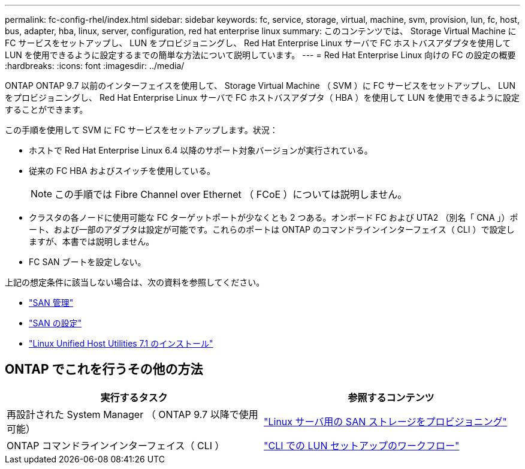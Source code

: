 ---
permalink: fc-config-rhel/index.html 
sidebar: sidebar 
keywords: fc, service, storage, virtual, machine, svm, provision, lun, fc, host, bus, adapter, hba, linux, server, configuration, red hat enterprise linux 
summary: このコンテンツでは、 Storage Virtual Machine に FC サービスをセットアップし、 LUN をプロビジョニングし、 Red Hat Enterprise Linux サーバで FC ホストバスアダプタを使用して LUN を使用できるように設定するまでの簡単な方法について説明しています。 
---
= Red Hat Enterprise Linux 向けの FC の設定の概要
:hardbreaks:
:icons: font
:imagesdir: ../media/


[role="lead"]
ONTAP ONTAP 9.7 以前のインターフェイスを使用して、 Storage Virtual Machine （ SVM ）に FC サービスをセットアップし、 LUN をプロビジョニングし、 Red Hat Enterprise Linux サーバで FC ホストバスアダプタ（ HBA ）を使用して LUN を使用できるように設定することができます。

この手順を使用して SVM に FC サービスをセットアップします。状況：

* ホストで Red Hat Enterprise Linux 6.4 以降のサポート対象バージョンが実行されている。
* 従来の FC HBA およびスイッチを使用している。
+

NOTE: この手順では Fibre Channel over Ethernet （ FCoE ）については説明しません。

* クラスタの各ノードに使用可能な FC ターゲットポートが少なくとも 2 つある。オンボード FC および UTA2 （別名「 CNA 」）ポート、および一部のアダプタは設定が可能です。これらのポートは ONTAP のコマンドラインインターフェイス（ CLI ）で設定しますが、本書では説明しません。
* FC SAN ブートを設定しない。


上記の想定条件に該当しない場合は、次の資料を参照してください。

* https://docs.netapp.com/us-en/ontap/san-admin/index.html["SAN 管理"^]
* https://docs.netapp.com/us-en/ontap/san-config/index.html["SAN の設定"^]
* https://docs.netapp.com/us-en/ontap-sanhost/hu_luhu_71.html["Linux Unified Host Utilities 7.1 のインストール"^]




== ONTAP でこれを行うその他の方法

[cols="2"]
|===
| 実行するタスク | 参照するコンテンツ 


| 再設計された System Manager （ ONTAP 9.7 以降で使用可能） | link:https://docs.netapp.com/us-en/ontap/task_san_provision_linux.html["Linux サーバ用の SAN ストレージをプロビジョニング"^] 


| ONTAP コマンドラインインターフェイス（ CLI ） | link:https://docs.netapp.com/us-en/ontap/san-admin/lun-setup-workflow-concept.html["CLI での LUN セットアップのワークフロー"^] 
|===